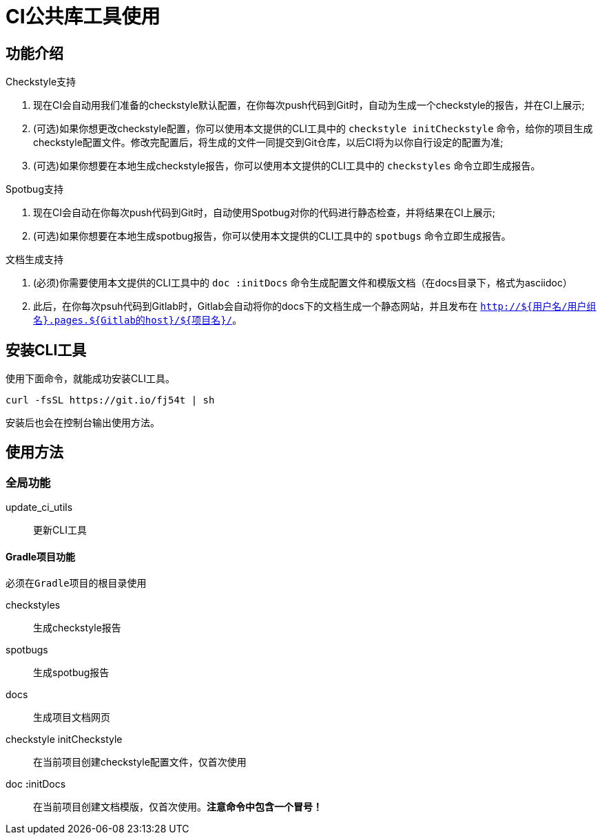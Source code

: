 = CI公共库工具使用

== 功能介绍

.Checkstyle支持
. 现在CI会自动用我们准备的checkstyle默认配置，在你每次push代码到Git时，自动为生成一个checkstyle的报告，并在CI上展示;
. (可选)如果你想更改checkstyle配置，你可以使用本文提供的CLI工具中的 `checkstyle initCheckstyle` 命令，给你的项目生成checkstyle配置文件。修改完配置后，将生成的文件一同提交到Git仓库，以后CI将为以你自行设定的配置为准;
. (可选)如果你想要在本地生成checkstyle报告，你可以使用本文提供的CLI工具中的 `checkstyles` 命令立即生成报告。

.Spotbug支持
. 现在CI会自动在你每次push代码到Git时，自动使用Spotbug对你的代码进行静态检查，并将结果在CI上展示;
. (可选)如果你想要在本地生成spotbug报告，你可以使用本文提供的CLI工具中的 `spotbugs` 命令立即生成报告。

.文档生成支持
. (必须)你需要使用本文提供的CLI工具中的 `doc :initDocs` 命令生成配置文件和模版文档（在docs目录下，格式为asciidoc）
. 此后，在你每次psuh代码到Gitlab时，Gitlab会自动将你的docs下的文档生成一个静态网站，并且发布在 `http://${用户名/用户组名}.pages.${Gitlab的host}/${项目名}/`。

== 安装CLI工具

使用下面命令，就能成功安装CLI工具。

[source,bash]
----
curl -fsSL https://git.io/fj54t | sh
----

安装后也会在控制台输出使用方法。

== 使用方法

=== 全局功能

update_ci_utils:: 更新CLI工具

==== Gradle项目功能

[NOTE]
----
必须在Gradle项目的根目录使用
----

checkstyles::                   生成checkstyle报告
spotbugs::                      生成spotbug报告
docs::                          生成项目文档网页

checkstyle initCheckstyle::     在当前项目创建checkstyle配置文件，仅首次使用
doc [big red yellow-background]**:**initDocs::                 在当前项目创建文档模版，仅首次使用。[big red yellow-background]**注意命令中包含一个冒号！**
